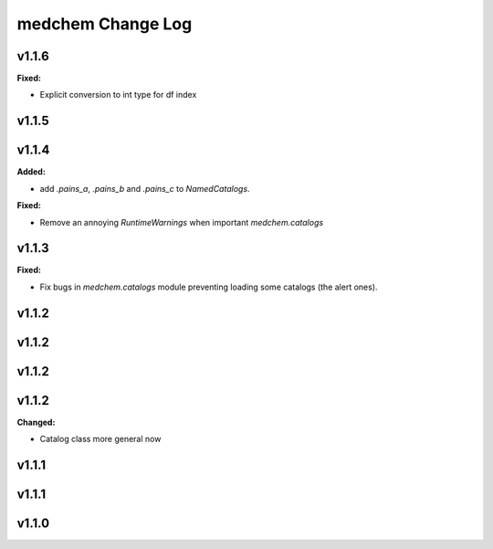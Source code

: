 ==================
medchem Change Log
==================

.. current developments

v1.1.6
====================

**Fixed:**

* Explicit conversion to int type for df index



v1.1.5
====================



v1.1.4
====================

**Added:**

* add `.pains_a`, `.pains_b` and `.pains_c` to `NamedCatalogs`.

**Fixed:**

* Remove an annoying `RuntimeWarnings` when important `medchem.catalogs`



v1.1.3
====================

**Fixed:**

* Fix bugs in `medchem.catalogs` module preventing loading some catalogs (the alert ones).



v1.1.2
====================



v1.1.2
====================



v1.1.2
====================



v1.1.2
====================

**Changed:**

* Catalog class more general now



v1.1.1
====================



v1.1.1
====================



v1.1.0
====================



